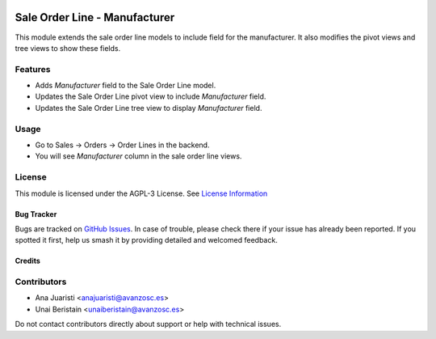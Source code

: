 .. image:: https://img.shields.io/badge/licence-AGPL--3-blue.svg
   :target: http://www.gnu.org/licenses/agpl-3.0-standalone.html
   :alt: License: AGPL-3

==============================
Sale Order Line - Manufacturer
==============================

This module extends the sale order line models to include field for the manufacturer. It also modifies the pivot views and tree views to show these fields.

Features
--------

- Adds `Manufacturer` field to the Sale Order Line model.
- Updates the Sale Order Line pivot view to include `Manufacturer` field.
- Updates the Sale Order Line tree view to display `Manufacturer` field.

Usage
-----

- Go to Sales -> Orders -> Order Lines in the backend.
- You will see `Manufacturer` column in the sale order line views.

License
-------

This module is licensed under the AGPL-3 License. See `License Information <http://www.gnu.org/licenses/agpl-3.0-standalone.html>`_

Bug Tracker
===========

Bugs are tracked on `GitHub Issues <https://github.com/avanzosc/odoo-addons/issues>`_. In case of trouble, please check there if your issue has already been reported. If you spotted it first, help us smash it by providing detailed and welcomed feedback.

Credits
=======

Contributors
------------
* Ana Juaristi <anajuaristi@avanzosc.es>
* Unai Beristain <unaiberistain@avanzosc.es>

Do not contact contributors directly about support or help with technical issues.
